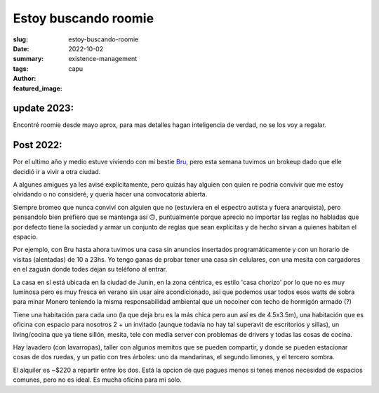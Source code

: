 #####################
Estoy buscando roomie
#####################
:slug: estoy-buscando-roomie
:date: 2022-10-02
:summary: 
:tags: existence-management
:author: capu
:featured_image:

update 2023:
============
Encontré roomie desde mayo aprox, para mas detalles hagan inteligencia de
verdad, no se los voy a regalar.

Post 2022:
==========

Por el ultimo año y medio estuve viviendo con mi bestie `Bru <https://deftlynot.me>`_, pero esta semana tuvimos un brokeup dado que elle decidió ir a vivir a otra ciudad.

A algunes amigues ya les avisé explícitamente, pero quizás hay alguien con quien re podría convivir que me estoy olvidando o no consideré, y quería hacer una convocatoria abierta.

Siempre bromeo que nunca conviví con alguien que no (estuviera en el espectro autista y fuera anarquista), pero pensandolo bien prefiero que se mantenga así 🙃, puntualmente porque aprecio no importar las reglas no habladas que por defecto tiene la sociedad y armar un conjunto de reglas que sean explícitas y de hecho sirvan a quienes habitan el espacio.

Por ejemplo, con Bru hasta ahora tuvimos una casa sin anuncios insertados programáticamente y con un horario de visitas (alentadas) de 10 a 23hs. Yo tengo ganas de probar tener una casa sin celulares, con una mesita con cargadores en el zaguán donde todes dejan su teléfono al entrar.

La casa en sí está ubicada en la ciudad de Junin, en la zona céntrica, es estilo 'casa chorizo' por lo que no es muy luminosa pero es muy fresca en verano sin usar aire acondicionado, asi que podemos usar todos esos watts de sobra para minar Monero teniendo la misma responsabilidad ambiental que un nocoiner con techo de hormigón armado (?)

Tiene una habitación para cada uno (la que deja bru es la más chica pero aun así es de 4.5x3.5m), una habitación que es oficina con espacio para nosotros 2 + un invitado (aunque todavia no hay tal superavit de escritorios y sillas), un living/cocina que ya tiene sillón, mesita, tele con media server con problemas de drivers y todas las cosas de cocina.

Hay lavadero (con lavarropas), taller con algunos memitos que se pueden compartir, y donde se pueden estacionar cosas de dos ruedas, y un patio con tres árboles: uno da mandarinas, el segundo limones, y el tercero sombra.

El alquiler es ~$220 a repartir entre los dos. Está la opcion de que pagues menos si tenes menos necesidad de espacios comunes, pero no es ideal. Es mucha oficina para mi solo.

